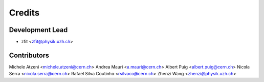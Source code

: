 =======
Credits
=======

Development Lead
----------------

* zfit <zfit@physik.uzh.ch>

Contributors
------------

Michele Atzeni <michele.atzeni@cern.ch>
Andrea Mauri <a.mauri@cern.ch>
Albert Puig <albert.puig@cern.ch>
Nicola Serra <nicola.serra@cern.ch>
Rafael Silva Coutinho <rsilvaco@cern.ch>
Zhenzi Wang <zhenzi@physik.uzh.ch>

